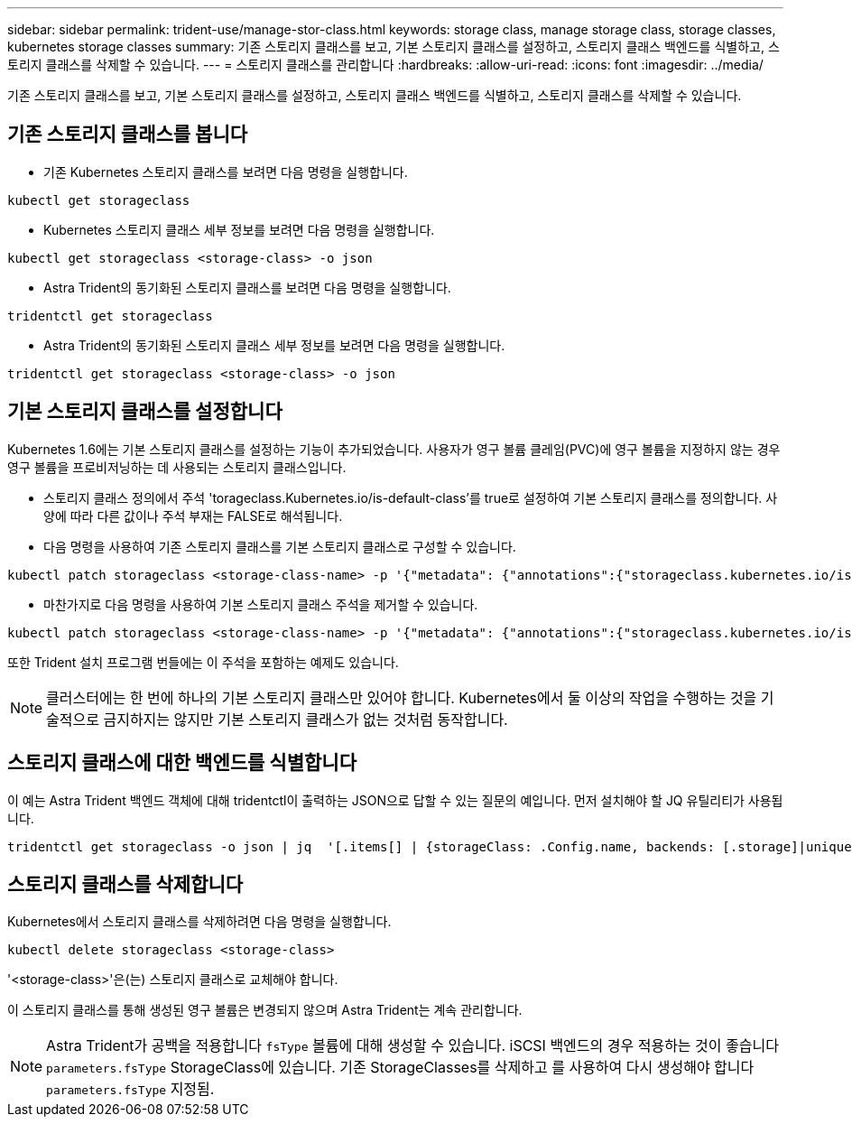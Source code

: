 ---
sidebar: sidebar 
permalink: trident-use/manage-stor-class.html 
keywords: storage class, manage storage class, storage classes, kubernetes storage classes 
summary: 기존 스토리지 클래스를 보고, 기본 스토리지 클래스를 설정하고, 스토리지 클래스 백엔드를 식별하고, 스토리지 클래스를 삭제할 수 있습니다. 
---
= 스토리지 클래스를 관리합니다
:hardbreaks:
:allow-uri-read: 
:icons: font
:imagesdir: ../media/


[role="lead"]
기존 스토리지 클래스를 보고, 기본 스토리지 클래스를 설정하고, 스토리지 클래스 백엔드를 식별하고, 스토리지 클래스를 삭제할 수 있습니다.



== 기존 스토리지 클래스를 봅니다

* 기존 Kubernetes 스토리지 클래스를 보려면 다음 명령을 실행합니다.


[listing]
----
kubectl get storageclass
----
* Kubernetes 스토리지 클래스 세부 정보를 보려면 다음 명령을 실행합니다.


[listing]
----
kubectl get storageclass <storage-class> -o json
----
* Astra Trident의 동기화된 스토리지 클래스를 보려면 다음 명령을 실행합니다.


[listing]
----
tridentctl get storageclass
----
* Astra Trident의 동기화된 스토리지 클래스 세부 정보를 보려면 다음 명령을 실행합니다.


[listing]
----
tridentctl get storageclass <storage-class> -o json
----


== 기본 스토리지 클래스를 설정합니다

Kubernetes 1.6에는 기본 스토리지 클래스를 설정하는 기능이 추가되었습니다. 사용자가 영구 볼륨 클레임(PVC)에 영구 볼륨을 지정하지 않는 경우 영구 볼륨을 프로비저닝하는 데 사용되는 스토리지 클래스입니다.

* 스토리지 클래스 정의에서 주석 'torageclass.Kubernetes.io/is-default-class'를 true로 설정하여 기본 스토리지 클래스를 정의합니다. 사양에 따라 다른 값이나 주석 부재는 FALSE로 해석됩니다.
* 다음 명령을 사용하여 기존 스토리지 클래스를 기본 스토리지 클래스로 구성할 수 있습니다.


[listing]
----
kubectl patch storageclass <storage-class-name> -p '{"metadata": {"annotations":{"storageclass.kubernetes.io/is-default-class":"true"}}}'
----
* 마찬가지로 다음 명령을 사용하여 기본 스토리지 클래스 주석을 제거할 수 있습니다.


[listing]
----
kubectl patch storageclass <storage-class-name> -p '{"metadata": {"annotations":{"storageclass.kubernetes.io/is-default-class":"false"}}}'
----
또한 Trident 설치 프로그램 번들에는 이 주석을 포함하는 예제도 있습니다.


NOTE: 클러스터에는 한 번에 하나의 기본 스토리지 클래스만 있어야 합니다. Kubernetes에서 둘 이상의 작업을 수행하는 것을 기술적으로 금지하지는 않지만 기본 스토리지 클래스가 없는 것처럼 동작합니다.



== 스토리지 클래스에 대한 백엔드를 식별합니다

이 예는 Astra Trident 백엔드 객체에 대해 tridentctl이 출력하는 JSON으로 답할 수 있는 질문의 예입니다. 먼저 설치해야 할 JQ 유틸리티가 사용됩니다.

[listing]
----
tridentctl get storageclass -o json | jq  '[.items[] | {storageClass: .Config.name, backends: [.storage]|unique}]'
----


== 스토리지 클래스를 삭제합니다

Kubernetes에서 스토리지 클래스를 삭제하려면 다음 명령을 실행합니다.

[listing]
----
kubectl delete storageclass <storage-class>
----
'<storage-class>'은(는) 스토리지 클래스로 교체해야 합니다.

이 스토리지 클래스를 통해 생성된 영구 볼륨은 변경되지 않으며 Astra Trident는 계속 관리합니다.


NOTE: Astra Trident가 공백을 적용합니다 `fsType` 볼륨에 대해 생성할 수 있습니다. iSCSI 백엔드의 경우 적용하는 것이 좋습니다 `parameters.fsType` StorageClass에 있습니다. 기존 StorageClasses를 삭제하고 를 사용하여 다시 생성해야 합니다 `parameters.fsType` 지정됨.
